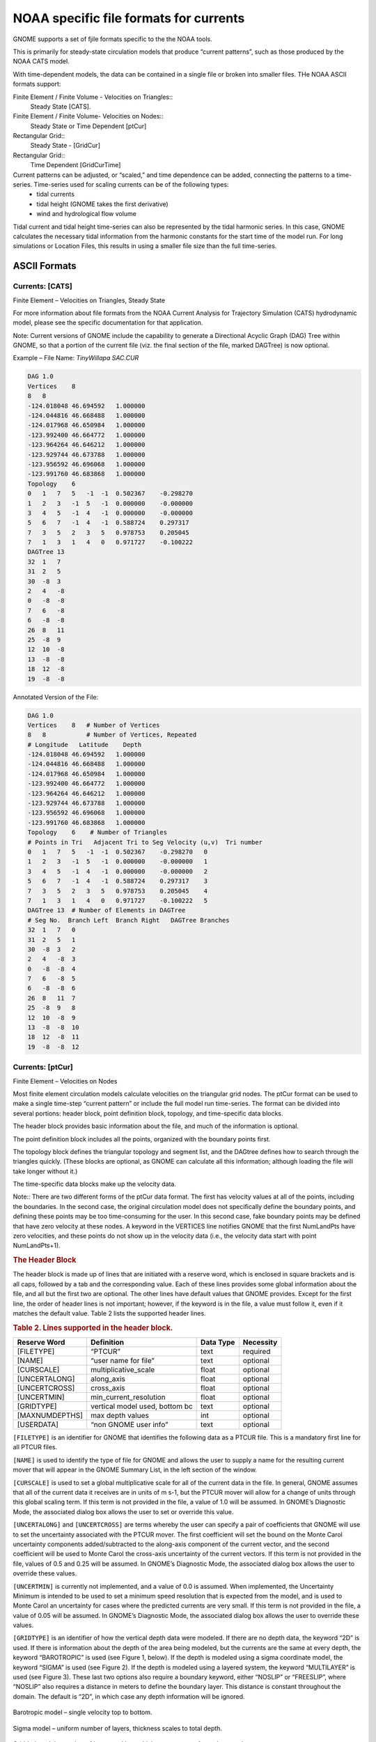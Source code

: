 .. _noaa_formats:


NOAA specific file formats for currents
=======================================

GNOME supports a set of fjile formats specific to the the NOAA tools.

This is primarily for steady-state circulation models that produce “current patterns”, such as those produced by the NOAA CATS model.

With time-dependent models, the data can be contained in a single file or broken into smaller files. THe NOAA ASCII formats support:

Finite Element / Finite Volume - Velocities on Triangles::
  Steady State [CATS].

Finite Element / Finite Volume- Velocities on Nodes::
  Steady State or Time Dependent [ptCur]

Rectangular Grid::
  Steady State - [GridCur]

Rectangular Grid::
  Time Dependent [GridCurTime]

Current patterns can be adjusted, or “scaled,” and time dependence can be added, connecting the patterns to a time-series. Time-series used for scaling currents can be of the following types:
 * tidal currents
 * tidal height (GNOME takes the first derivative)
 * wind and hydrological flow volume

Tidal current and tidal height time-series can also be represented by the tidal harmonic series. In this case, GNOME calculates the necessary tidal information from the harmonic constants for the start time of the model run. For long simulations or Location Files, this results in using a smaller file size than the full time-series.

ASCII Formats
-------------

Currents: [CATS]
................

Finite Element – Velocities on Triangles, Steady State

For more information about file formats from the NOAA Current Analysis for Trajectory Simulation (CATS) hydrodynamic model, please see the specific documentation for that application.

Note: Current versions of GNOME include the capability to generate a Directional Acyclic Graph (DAG) Tree within GNOME, so that a portion of the current file (viz. the final section of the file, marked DAGTree) is now optional.

Example – File Name: `TinyWillapa SAC.CUR`

.. code-block:: none

    DAG 1.0
    Vertices    8
    8   8
    -124.018048 46.694592   1.000000
    -124.044816 46.668488   1.000000
    -124.017968 46.650984   1.000000
    -123.992400 46.664772   1.000000
    -123.964264 46.646212   1.000000
    -123.929744 46.673788   1.000000
    -123.956592 46.696068   1.000000
    -123.991760 46.683868   1.000000
    Topology    6
    0   1   7   5   -1  -1  0.502367    -0.298270
    1   2   3   -1  5   -1  0.000000    -0.000000
    3   4   5   -1  4   -1  0.000000    -0.000000
    5   6   7   -1  4   -1  0.588724    0.297317
    7   3   5   2   3   5   0.978753    0.205045
    7   1   3   1   4   0   0.971727    -0.100222
    DAGTree 13
    32  1   7
    31  2   5
    30  -8  3
    2   4   -8
    0   -8  -8
    7   6   -8
    6   -8  -8
    26  8   11
    25  -8  9
    12  10  -8
    13  -8  -8
    18  12  -8
    19  -8  -8

Annotated Version of the File:

.. code-block:: none

    DAG 1.0
    Vertices    8   # Number of Vertices
    8   8           # Number of Vertices, Repeated
    # Longitude   Latitude    Depth
    -124.018048 46.694592   1.000000
    -124.044816 46.668488   1.000000
    -124.017968 46.650984   1.000000
    -123.992400 46.664772   1.000000
    -123.964264 46.646212   1.000000
    -123.929744 46.673788   1.000000
    -123.956592 46.696068   1.000000
    -123.991760 46.683868   1.000000
    Topology    6    # Number of Triangles
    # Points in Tri   Adjacent Tri to Seg Velocity (u,v)  Tri number
    0   1   7   5   -1  -1  0.502367    -0.298270   0
    1   2   3   -1  5   -1  0.000000    -0.000000   1
    3   4   5   -1  4   -1  0.000000    -0.000000   2
    5   6   7   -1  4   -1  0.588724    0.297317    3
    7   3   5   2   3   5   0.978753    0.205045    4
    7   1   3   1   4   0   0.971727    -0.100222   5
    DAGTree 13  # Number of Elements in DAGTree
    # Seg No.  Branch Left  Branch Right   DAGTree Branches
    32  1   7   0
    31  2   5   1
    30  -8  3   2
    2   4   -8  3
    0   -8  -8  4
    7   6   -8  5
    6   -8  -8  6
    26  8   11  7
    25  -8  9   8
    12  10  -8  9
    13  -8  -8  10
    18  12  -8  11
    19  -8  -8  12

Currents: [ptCur]
.................

Finite Element – Velocities on Nodes

Most finite element circulation models calculate velocities on the triangular grid nodes.
The ptCur format can be used to make a single time-step “current pattern” or include the full model run time-series.
The format can be divided into several portions: header block, point definition block, topology, and time-specific data blocks.

The header block provides basic information about the file, and much of the information is optional.

The point definition block includes all the points, organized with the boundary points first.

The topology block defines the triangular topology and segment list, and the DAGtree defines how to search through the triangles quickly. (These blocks are optional, as GNOME can calculate all this information; although loading the file will take longer without it.)

The time-specific data blocks make up the velocity data.

Note:: There are two different forms of the ptCur data format. The first has velocity values at all of the points, including the boundaries. In the second case, the original circulation model does not specifically define the boundary points, and defining these points may be too time-consuming for the user. In this second case, fake boundary points may be defined that have zero velocity at these nodes. A keyword in the VERTICES line notifies GNOME that the first NumLandPts have zero velocities, and these points do not show up in the velocity data (i.e., the velocity data start with point NumLandPts+1).

.. rubric:: The Header Block

The header block is made up of lines that are initiated with a reserve word, which is enclosed in square brackets and is all caps, followed by a tab and the corresponding value. Each of these lines provides some global information about the file, and all but the first two are optional. The other lines have default values that GNOME provides. Except for the first line, the order of header lines is not important; however, if the keyword is in the file, a value must follow it, even if it matches the default value. Table 2 lists the supported header lines.

.. rubric:: Table 2. Lines supported in the header block.

===============  ======================  ===========  ===========
 Reserve Word     Definition              Data Type    Necessity
===============  ======================  ===========  ===========
 [FILETYPE]      “PTCUR”                  text         required
 [NAME]          “user name for file”     text         optional
 [CURSCALE]      multiplicative_scale     float        optional
 [UNCERTALONG]   along_axis               float        optional
 [UNCERTCROSS]   cross_axis               float        optional
 [UNCERTMIN]     min_current_resolution   float        optional
 [GRIDTYPE]      vertical model used,
                 bottom bc                text         optional
 [MAXNUMDEPTHS]  max depth values         int          optional
 [USERDATA]      “non GNOME user info”    text         optional
===============  ======================  ===========  ===========


``[FILETYPE]`` is an identifier for GNOME that identifies the following data as a PTCUR file. This is a mandatory first line for all PTCUR files.

``[NAME]`` is used to identify the type of file for GNOME and allows the user to supply a name for the resulting current mover that will appear in the GNOME Summary List, in the left section of the window.

``[CURSCALE]`` is used to set a global multiplicative scale for all of the current data in the file. In general, GNOME assumes that all of the current data it receives are in units of m s-1, but the PTCUR mover will allow for a change of units through this global scaling term. If this term is not provided in the file, a value of 1.0 will be assumed. In GNOME’s Diagnostic Mode, the associated dialog box allows the user to set or override this value.

``[UNCERTALONG]`` and ``[UNCERTCROSS]`` are terms whereby the user can specify a pair of coefficients that GNOME will use to set the uncertainty associated with the PTCUR mover. The first coefficient will set the bound on the Monte Carol uncertainty components added/subtracted to the along-axis component of the current vector, and the second coefficient will be used to Monte Carol the cross-axis uncertainty of the current vectors. If this term is not provided in the file, values of 0.5 and 0.25 will be assumed. In GNOME’s Diagnostic Mode, the associated dialog box allows the user to override these values.

``[UNCERTMIN]`` is currently not implemented, and a value of 0.0 is assumed. When implemented, the Uncertainty Minimum is intended to be used to set a minimum speed resolution that is expected from the model, and is used to Monte Carol an uncertainty for cases where the predicted currents are very small. If this term is not provided in the file, a value of 0.05 will be assumed. In GNOME’s Diagnostic Mode, the associated dialog box allows the user to override these values.

``[GRIDTYPE]`` is an identifier of how the vertical depth data were modeled. If there are no depth data, the keyword “2D” is used. If there is information about the depth of the area being modeled, but the currents are the same at every depth, the keyword “BAROTROPIC” is used (see Figure 1, below). If the depth is modeled using a sigma coordinate model, the keyword “SIGMA” is used (see Figure 2). If the depth is modeled using a layered system, the keyword “MULTILAYER” is used (see Figure 3). These last two options also require a boundary keyword, either “NOSLIP” or “FREESLIP”, where “NOSLIP” also requires a distance in meters to define the boundary layer. This distance is constant throughout the domain. The default is “2D”, in which case any depth information will be ignored.

.. figure:: depth_uniform_schematic.png
   :alt: schematic of depth uniform current: sea surface and bottom.
   :align: center

   Barotropic model – single velocity top to bottom.

.. figure:: sigma_schematic.png
   :alt: schematic of sigma levels: sea surface levels following teh bottom, changing with location.
   :align: center

   Sigma model – uniform number of layers, thickness scales to total depth.

.. figure:: z-level_schematic.png
   :alt: schematic of z levels: sea surface and pre defined constant levels
   :align: center

   Gridded model – number of layers and layer thickness may vary from place to place.


``[MAXNUMDEPTHS]`` gives the maximum number of depth points where horizontal currents are available. In some cases, points within the model may have fewer defined depth points than this number. The sigma model, however, must have data for MAXNUMDEPTHS in the water column at every horizontal point. The layered model has data at a maximum of MAXNUMDEPTHS in the water column for any horizontal point. The default is 1, which corresponds to surface data only and is the case for both the 2-D and barotropic grid types. (Though the latter has depth, it only has one unique current value per horizontal point.)

.. rubric:: The Point Definition Block

The ``POINT DEFINITION BLOCK`` describes the area covered by the model, including all of the horizontal points where data are available and at which depths the information is specified.
This part of the model description also completely defines the topological characteristics of the model domain by specifying the boundary segments that divide the region into “inside” and “outside” portions.

The first line in the ``POINT DEFINITION BLOCK`` is made up of the keyword “Vertices”, followed by the total number of horizontal points and the number of land points, separated by white space.

``[USERDATA]`` is a reserved word that can be used (repeatedly, if necessary) by the developer of the PTCUR data to record any type of text documentation or metadata that they want to keep associated with the file. This is optional and can be thought of as a comment area in the file format.

.. code-block:: none

  Vertices        NPTs     NumLandPts

The fields are defined as follows:

``NPTs``
  Gives the total number of horizontal data points (boundary and inside vertices).

``NumLandPts``
  If data are available at all the horizontal points, this is zero. If there is a separate outer boundary from a land map where current data are not available (assumed to be zero there), the number of these boundary points is given.

The next NPTs lines of the POINT DEFINITION BLOCK define the individual horizontal points where data are available.
Each line describes a single data point with the following fields, separated by white space.

.. code-block:: none

  Pt# Longitude   Latitude    depth d1 d2 ... dNdepths

Each of the fields is defined as follows:


Pt#
  A sequence number, or line number, assigned to each point 1…NPts.

Longitude
  The latitude of the point, given in decimal degrees ranging from -180 to 180. The Western hemisphere is by convention negative latitude.

Latitude
  The longitude of the point, given in decimal degrees ranging from -90 to 90.
  The Northern hemisphere is by convention positive longitude.

depth
  The depth in meters of the modeled ocean at the point. If the grid-type is 2-D, this field and the rest of the line will not be read.

d1 d2 … dNdepths
  Each of the d1 through dNdepths values will be interpreted as a depth within the water column where current information will be defined.
  If the grid-type is barotropic, these points will not be read and the currents that are given will be assumed to represent the entire water column.
  For any point where data are available at fewer than the maximum number of depths, the user should enter, in order, all the valid depths and end the line with -1 to mark the end of data.

The lines that represent data points have two restrictions on the order in which they are entered into the file:

 1.  All boundary segments must be at the beginning of the file

 2.  All boundary segments must have their points entered sequentially in “counter-clockwise” (CC) order.

   a.  CC order is defined as follows: If an observer were to travel along the boundary of the model in a direction such that his/her left hand always pointed to the inside of the model, then they would encounter the boundary points in CC order.

   b.  To build a PTCUR file, the user would first enter all of the points in CC order around the outer boundary of the model and follow those by the points in CC order around all the islands (in this case, only one). After the boundary segments are entered in the point list, all other points (the interior ones) can be entered in any order that is convenient.

After a line is entered for each of the model’s horizontal data points, the next line contains a single integer value:

.. code-block:: none

  Number_of_Boundary_Segments

This is the total number of boundary segments that are needed to define the inside/outside of the model. The first boundary listed is the main outer edge of the model;
then each of the islands represented by the model is added. For example, a domain with no islands will have a value of “1”, while a domain with two islands will have a value of “3”.

Following the line that tells GNOME how many boundary segments there are in the model domain will be one line for each of the boundary segments, with the number of the last boundary point on the corresponding segment.

.. code-block:: none

    Last_point_in_segment1
    Last_point_in_segment2
    ...

You may want to define the land/water map from the vertices of your domain. This may be preferable to using a high resolution shoreline if your model and the shoreline have significant mismatch. In order to define the map, you need to specify if any of the segments are open water.

.. code-block:: none

    WaterBoundaries 2   5
    3
    4

The numbers in the header line are the number of water boundaries and the total number of boundaries. The listed points are the indices of the end-points of the water boundary segments.

.. rubric:: The Topology Block – Optional

From the POINT DEFINITION BLOCK, GNOME will be able to completely reconstruct the topology and geometry of the model domain and develop an interpolation procedure to estimate data between the specified data points. GNOME will also be able to calculate when a pollutant particle has encountered a boundary of the model domain.

Alternatively, the CATS program can be used to determine the topology. The POINT DEFINITION BLOCK is in similar form to a vertex data (VerDat) file and can easily be transformed to one. To do this:

 1. create a separate file with a header line “DOGS”,

 2. then all the points, comma delimited, followed by a line of zeros, and

 3. finally the boundary information.

 Any depth information should be removed and a single z value included for each point (≥1.0). The order of the points in the PTCUR file must be the same as those in the VerDat file used in CATS. You can then create a fake current pattern, and export the .CUR file. Select the Topology and DAGtree blocks from a CATS .CUR file and paste them into your PTCUR file. (The DAGtree is optional. If GNOME doesn’t find a DAGtree, it will create it from the topology.) Then GNOME won’t have to perform triangularization, which saves time if the same topology will be used repeatedly with different data sets. GNOME will ignore the velocity information given at the end of each topology line from the CATS .CUR file. For more information on using CATS to transform a POINT DEFINITION BLOCK to a VerDat file, see the CATS-specific documentation.

.. rubric:: The Time-Specific Data Blocks

The TIME SPECIFIC DATA BLOCK contains the actual current velocity data for a fixed current pattern.
If the input data represent a time-stepping pattern, then the block will be repeated as many times as necessary to step through the input information.

The first line in the TIME SPECIFIC DATA BLOCK is the keyword [TIME], followed by the time at which the block of current data was taken.

.. code-block:: none

  [TIME]  StartDay StartMo StartYr StartHr StartMin

The last five fields on this line define the time when the data in the following data block were taken.
If these fields have the default value “-1” in them, it will indicate that the model data represent a steady state and that only one TIME SPECIFIC DATA BLOCK will be present.

The next NPTs lines of data in the POINT DEFINITION BLOCK give the current data for each of the points described in the POINT DEFINITION BLOCK. The line of data contains:

.. code-block:: none

  Pt# Ud1 Vd1 Ud2 Vd2 … UdNdepths VdNdepths

The number of U-V pairs that are given on each line will need to correspond to the data given in the POINT DEFINITION BLOCK.
For example, if four different depth data points are specified for a particular point, then four U-V pairs will be expected.
This means that different lines of data may be of different lengths, but they will all end with a return sequence, and the actual number of fields for a particular point will be given by the line defining that point in the POINT DEFINITION BLOCK.

If the TIME SPECIFIC DATA BLOCK does not start with a constant time flag, then it may be followed by another TIME SPECIFIC DATA BLOCK, which is in the same format, but will have a different time.
Each succeeding time block must have a time value that is larger than the one from the previous block.
The offsets can vary in size, though.

For very large data sets, where having all the currents in one file would be unwieldy (for example, small time-steps or extended time runs, as in Trajectory Analysis Planner [TAP]), there is an alternative format. The [TIME] blocks can be put in separate files, with any number of blocks in each file. In place of these blocks in the header file, the full file path names (or partial paths, relative to the GNOME folder), and the start-time and end-time contained in each file should be listed. The keywords for this are [FILE], [STARTTIME], and [ENDTIME]. If there is a single time in a file, the start-time and end-time are the same. A constant current can also be done this way; start-time and end-time are both a series of negative ones (“-1”).


Three annotated example files follow. At this time, only 2-D time-dependent (x,y,t) data are shown in the examples.

Example 1 – Filename: skipptcur.cur
...................................

.. code-block:: none

    [FILETYPE]  PTCUR
    [NAME]  skip_ps_ptcur2D
    [CURSCALE]  2.0
    [UNCERTALONG]   .3052
    [UNCERTCROSS]   .127
    [UNCERTMIN] .01
    [MAXNUMDEPTHS]  1
    [GRIDTYPE]  2-D
    [USERDATA]  hi fred
    [USERDATA]how are you ?
    VERTICES    5056    3150
    1   -122.548000 47.588500   1.000
    2   -122.547000 47.585500   1.000
    3   -122.548000 47.581300   1.000
    4   -122.547000 47.578700   1.000
    5   -122.543000 47.578200   1.000
    6   -122.544000 47.576000   1.000
    7   -122.546000 47.574000   1.000
    8   -122.549000 47.572400   1.000
    9   -122.550000 47.570600   1.000
    10  -122.545000 47.568500   1.000
    . . .
    . . .
    5054    -122.447000 47.582600   1.000
    5055    -122.437000 47.583300   1.000
    5056    -122.427000 47.583600   1.000
    Topology    6986
    4   5045    5046    4162    2612    2613    -2.536220   3.269671
    2   3   4   -1  2   -1  0.662334    0.724430
    4   1   2   -1  1   2612    1.187206    0.244548
    5   10  5045    8   2613    7   -0.668295   1.037525
    6   9   10  -1  7   6   -0.174680   -0.246778
    7   8   9   -1  6   -1  -0.130291   -0.090753
    . . .
    . . .
    4958    4942    4959    6981    6975    6960    -0.899112   5.741174
    4442    4441    4419    6922    6966    6985    0.818613    0.580789
    4420    4421    4442    6969    6966    6967    0.626956    0.418461
    4442    4461    4441    6980    6983    6970    0.641757    0.720018
    DAGTree 15270
    34236   1   7758
    10448   2   3922
    32803   3   1906
    23762   4   1005
    13772   5   492
    34118   6   260
    . . .
    . . .
    2448    -8  -8
    2455    15268   15269
    2454    -8  -8
    2466    -8  -8
    [TIME]  14 2 00 10 00       Day Month Year Hour Minute
    0.889853    0.737729
    2.14009 1.90379
    2.84519 2.40390
    2.84138 2.89028
    2.33662 3.00912
    0.0381742   1.07280
    1.23144 2.63017
    1.02648 2.13573
    . . .
    -1.96154    9.09004
    1.30358 -7.58093
    0.697695    -6.05114
    [TIME]  14 2 00 11 00      # Day Month Year Hour Minute
    0.605738    0.502185
    1.38961 1.23618
    0.982804    0.830371
    -0.529060   -0.538164
    -1.72646    -2.22335
    0.403527    -0.554565
    -1.38999    -2.69251
    . . .
    2.66105 -11.2783
    -0.714619   3.31164
    2.13874 -12.4378
    -0.351095   3.04506  #Velocity information ends the file

Example 2 – Filename:  ptCurMap.cur
...................................

.. code-block:: none

    [FILETYPE]  PTCUR
    [NAME]  PtCur : Negative currents
    [CURSCALE]  2.0
    [UNCERTALONG]   .3052
    [UNCERTCROSS]   .127
    [UNCERTMIN] .01
    [MAXNUMDEPTHS]  1
    [GRIDTYPE]  2-D
    [USERDATA]  comments here
    [USERDATA]
    Vertices    9   0
    1   -124.360000 48.574744   1.000000
    2   -124.959368 48.563896   1.000000
    3   -125.104952 48.182896   1.000000
    4   -124.534720 48.210148   1.000000
    5   -124.360000 48.288996   1.000000
    6   -124.702840 48.452732   97.000000
    7   -124.863320 48.383372   60.000000
    8   -124.739872 48.299656   102.000000
    9   -124.545448 48.400108   75.000000
    BoundarySegments    1
    5
    WaterBoundaries 2   5   (optional section to generate land water map)
    3
    4
    [TIME]  14 2 00 10 00
    0.041327    0.001107
    0.079485    -0.004495
    0.036132    0.002556
    0.053070    0.035451
    0.086580    0.005730
    0.045369    0.012076
    0.031629    -0.002985
    0.039163    0.009258
    0.023545    -0.000079
    [TIME]  14 2 00 11 00
    0.041327    0.001107
    0.079485    -0.004495
    0.036132    0.002556
    0.053070    0.035451
    0.086580    0.005730
    0.045369    0.012076
    0.031629    -0.002985
    0.039163    0.009258
    0.023545    -0.000079
    [TIME]  14 2 00 12 00
    0.041327    0.001107
    0.079485    -0.004495
    0.036132    0.002556
    0.053070    0.035451
    0.086580    0.005730
    0.045369    0.012076
    0.031629    -0.002985
    0.039163    0.009258
    0.023545    -0.000079
    [TIME]  14 2 00 13 00
    0.041327    0.001107
    0.079485    -0.004495
    0.036132    0.002556
    0.053070    0.035451
    0.086580    0.005730
    0.045369    0.012076
    0.031629    -0.002985
    0.039163    0.009258
    0.023545    -0.000079
    [TIME]  14 2 00 14 00
    0.041327    0.001107
    0.079485    -0.004495
    0.036132    0.002556
    0.053070    0.035451
    0.086580    0.005730
    0.045369    0.012076
    0.031629    -0.002985
    0.039163    0.009258
    0.023545    -0.000079
    [TIME]  14 2 00 15 00
    0.041327    0.001107
    .079485 -0.004495
    0.036132    0.002556
    0.053070    0.035451
    0.086580    0.005730
    0.045369    0.012076
    0.031629    -0.002985
    0.039163    0.009258
    0.023545    -0.000079
    [TIME]  14 2 00 16 00
    0.041327    0.001107
    0.079485    -0.004495
    0.036132    0.002556
    0.053070    0.035451
    0.086580    0.005730
    0.045369    0.012076
    0.031629    -0.002985
    0.039163    0.009258
    0.023545    -0.000079
    [TIME]  14 2 00 17 00
    0.041327    0.001107
    0.079485    -0.004495
    0.036132    0.002556
    0.053070    0.035451
    0.086580    0.005730
    0.045369    0.012076
    0.031629    -0.002985
    0.023545    -0.000079
    0.027216    0.003247

Example 3 – Filename:  ptCurNoMap.cur
.....................................

.. code-block:: none

    [FILETYPE]  PTCUR
    [NAME]  PtCur : Negative currents
    [CURSCALE]  2.0
    [UNCERTALONG]   .3052
    [UNCERTCROSS]   .127
    [UNCERTMIN] .01
    [MAXNUMDEPTHS]  1
    [GRIDTYPE]  2-D
    [USERDATA]  comments here
    Vertices    9   0
    1   -124.360000 48.574744   1.000000
    2   -124.959368 48.563896   1.000000
    3   -125.104952 48.182896   1.000000
    4   -124.534720 48.210148   1.000000
    5   -124.360000 48.288996   1.000000
    6   -124.702840 48.452732   97.000000
    7   -124.863320 48.383372   60.000000
    8   -124.739872 48.299656   102.000000
    9   -124.545448 48.400108   75.000000
    BoundarySegments    1
    5   (Note that the Water Boundaries section is missing)
    [TIME]  14  2 00 10 00
    0.041327    0.001107
    0.079485    -0.004495
    0.036132    0.002556
    0.053070    0.035451
    0.086580    0.005730
    0.045369    0.012076
    0.031629    -0.002985
    0.039163    0.009258
    0.023545    -0.000079
    [TIME]  14 2 00 11 00
    0.041327    0.001107
    0.079485    -0.004495
    0.036132    0.002556
    0.053070    0.035451
    0.086580    0.005730
    0.045369    0.012076
    0.031629    -0.002985
    0.039163    0.009258
    0.023545    -0.000079
    [TIME]  14 2 00 12 00
    0.041327    0.001107
    0.079485    -0.004495
    0.036132    0.002556
    0.053070    0.035451
    0.086580    0.005730
    0.045369    0.012076
    0.031629    -0.002985
    0.039163    0.009258
    0.023545    -0.000079
    [TIME]  14 2 00 13 00
    0.041327    0.001107
    0.079485    -0.004495
    0.036132    0.002556
    0.053070    0.035451
    0.086580    0.005730
    0.045369    0.012076
    0.031629    -0.002985
    0.039163    0.009258
    0.023545    -0.000079
    [TIME]  14 2 00 14 00
    0.041327    0.001107
    0.079485    -0.004495
    0.036132    0.002556
    0.053070    0.035451
    0.086580    0.005730
    0.045369    0.012076
    0.031629    -0.002985
    0.039163    0.009258
    .023545 -0.000079
    [TIME]  14 2 00 15 00
    0.041327    0.001107
    0.079485    -0.004495
    0.036132    0.002556
    0.053070    0.035451
    0.086580    0.005730
    0.045369    0.012076
    0.031629    -0.002985
    0.039163    0.009258
    0.023545    -0.000079
    [TIME]  14 2 00 16 00
    0.041327    0.001107
    0.079485    -0.004495
    0.036132    0.002556
    0.053070    0.035451
    0.086580    0.005730
    0.045369    0.012076
    0.031629    -0.002985
    0.039163    0.009258
    0.023545    -0.000079
    [TIME]  14 2 00 17 00
    0.041327    0.001107
    0.079485    -0.004495
    0.036132    0.002556
    0.053070    0.035451
    0.086580    0.005730
    0.045369    0.012076
    0.031629    -0.002985
    0.023545    -0.000079
    0.027216    0.003247

Currents: Rectangular Grid – Steady State [GridCur]
---------------------------------------------------

The GridCur file should contain velocity information in the x and y directions on a rectangular grid. The first eight lines contain header information that defines the file type, grid size, and grid location. The remaining lines contain the current data. The keywords are the words shown in capital letters below. They must appear exactly as shown. This documentation consists of two example files followed by an explanation of each of the file components. You can set the range of the data by providing:

 a. the upper left corner position and the increment size of Δ_x and Δ_y, or
 b. the bounding latitude and longitude box.

If you would like to try either of these current patterns, you will also need the GridCur.bna file.

Note: If you have missing values, you may simply skip those grid points in the data file.


.. rubric:: Example 1 – Filename: GridCurExA.cur

In this first example, GridCurExA.cur, position information is given from a starting latitude and longitude and an increment.

.. code-block:: none

    [GRIDCUR]
    NUMROWS 100
    NUMCOLS 100
    STARTLAT 33.8
    STARTLONG -120.4
    DLAT .008
    DLONG .01
    row col u v
    1 1 .10 .10
    1 2 .10 .10
    1 3 .10 .10
    1 4 .10 .10
    1 5 .10 .10
    1 6 .10 .10
    . . .

.. rubric:: Example 2 – Filename: GridCurExB.cur

In this second example, GridCurExB.cur, the grid location is given by bounding latitudes and longitudes.

.. code-block:: none

    [GRIDCUR]
    NUMROWS 100
    NUMCOLS 100
    LOLAT 33.4
    HILAT 35
    LOLONG -120.4
    HILONG  -119
    row col u v
    1 1 .10 .10
    1 2 .10 .10
    1 3 .10 .10
    1 4 .10 .10
    1 5 .10 .10
    . . .

Explanation of File Components:

The first line of the file is a flag identifying the file as an outside current file:

.. code-block:: none

    NUMROWS nrows
    NUMCOLS ncols

Lines 4 through 7 give the grid bounds and can be specified in either of two ways:

1. By the latitude and longitude of the grid origin (assumed to be the upper-left corner) and the increment size:

.. code-block:: none

    STARTLAT    lat
    STARTLON    long
    DLAT    dlat
    DLONG   dlong

 2. By low and high latitude and longitude ranges:

.. code-block:: none

    LOLAT   lolat
    HILAT   hilat
    LOLONG  lolong
    HILON   hilong

In the former case, the velocities are assumed to be given at the grid points, and in the latter case, the velocities are assumed to be in the center of grid rectangles.

Line 8 is designed to be a header, identifying the columns of data. It is read, but not used.

.. code-block:: none

  row col u   v

This header information is followed by NROWS × NCOLS lines of current data. Each line consists of 4 elements, corresponding to the items in Line 8. These are the point’s location in the grid, given by a row and column, and its velocity components in the x and y directions, assumed to be in m s-1. The file must contain a line for each of the NROWS × NCOLS grid points.

Currents: Rectangular Grid – Time Dependent [GridCurTime]
---------------------------------------------------------

If you have a rectangular grid time-dependent model, you can use this data format to create the time-series of currents for GNOME. Large models and/or long time-series can produce large files of output fields. You have the option to store all your data in one file, or in a series of files. We have been successful in obtaining daily forecasts in separate files, archiving them, and then “stringing” them together to create a time-series for a single incident.

Data in a Single File
.....................

GNOME accepts rectangular grid models in a simple file format, similar to the single current pattern described above.
The header now indicates with [GRIDCURTIME] that time has been added, and the time of the first time-step has been given in the [TIME] line.

.. note:: As in the rectangular GridCur data format, if you have missing values, you may simply skip those grid points in the data file. You may also create a constant current pattern by setting all the time references to -1.

.. rubric:: Example – Filename: gridcurTime.cur

.. code-block:: none

    [GRIDCURTIME]
    NUMROWS 100
    NUMCOLS 100
    LOLAT 34.0
    HILAT 34.4
    LOLONG -120.8
    HILONG  -119.2
    [TIME]  14  2 00  10 00 # day  month  year  hour  minute
    1 1 .10 .10
    1 2 .10 .10
    1 3 .10 .10
    1 4 .10 .10
    …

Each succeeding time-step is simply appended onto the bottom:

.. code-block:: none

    100 97 .10 .10
    100 98 .10 .10
    100 99 .10 .10
    100 100 .10 .10
    [TIME]  14  2 00  11 00 # next timestep information
    1 1 .20 .20
    1 2 .20 .20
    1 3 .20 .20
    1 4 .20 .20
    1 5 .20 .20
    1 6 .20 .20

.. rubric:: Data in Multiple Files

With larger time-series of current data, it may be useful to break the current time-series into separate files that make up a long time-series all together.
In that case, GNOME supports multi-file data with a header file that indicates data and hard drive location information, and the subsequent files.
The format is similar to the header on the regular GridCurTime format; however, rather than including the time information and the data, this header includes the file name and location, and the start and end times for each of the files. GNOME uses linear interpolation between time-steps within and across files. The references to the locations of the different current files on the computer’s hard drive can be given two ways: a full path description of the directory or a relative description of the directory.

.. note:: A constant current can be created using a single record with all the time indicators set to -1. A single time-step is acceptable in a file with the start and end times listed as the same time in the header file.

The following four files are provided as examples with full path descriptions:

``gridcurtime_hdr.cur``

``gridcurtime_hdrA.cur``

``gridcurtime_hdrB.cur``

``gridcurtime_hdrC.cur``


